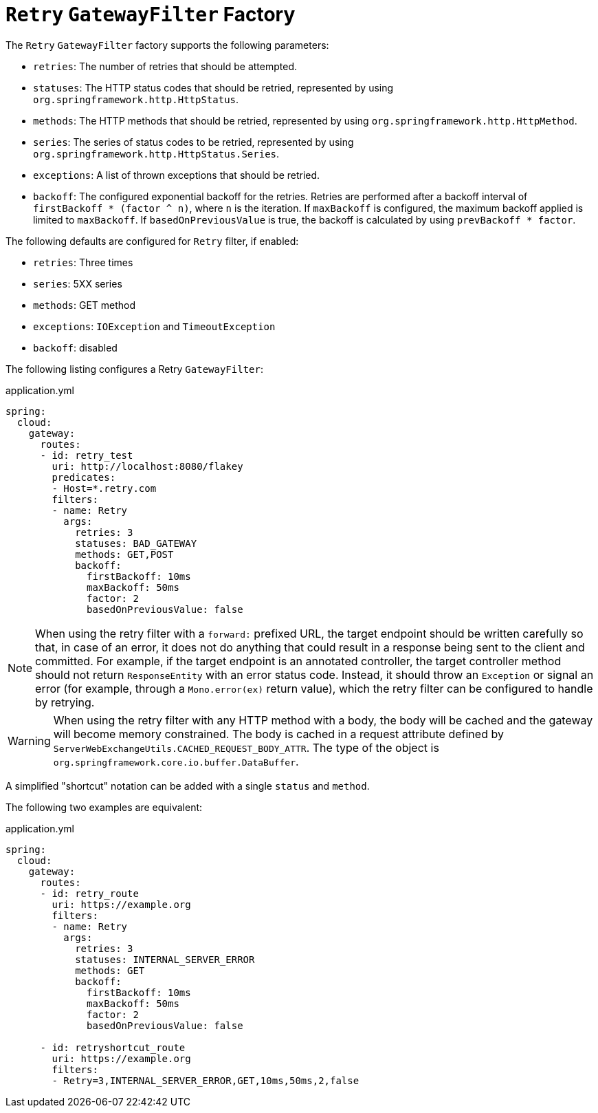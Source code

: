 [[retry-gatewayfilter-factory]]
= `Retry` `GatewayFilter` Factory

The `Retry` `GatewayFilter` factory supports the following parameters:

* `retries`: The number of retries that should be attempted.
* `statuses`: The HTTP status codes that should be retried, represented by using `org.springframework.http.HttpStatus`.
* `methods`: The HTTP methods that should be retried, represented by using `org.springframework.http.HttpMethod`.
* `series`: The series of status codes to be retried, represented by using `org.springframework.http.HttpStatus.Series`.
* `exceptions`: A list of thrown exceptions that should be retried.
* `backoff`: The configured exponential backoff for the retries.
Retries are performed after a backoff interval of `firstBackoff * (factor ^ n)`, where `n` is the iteration.
If `maxBackoff` is configured, the maximum backoff applied is limited to `maxBackoff`.
If `basedOnPreviousValue` is true, the backoff is calculated by using `prevBackoff * factor`.

The following defaults are configured for `Retry` filter, if enabled:

* `retries`: Three times
* `series`: 5XX series
* `methods`: GET method
* `exceptions`: `IOException` and `TimeoutException`
* `backoff`: disabled

The following listing configures a Retry `GatewayFilter`:

.application.yml
[source,yaml]
----
spring:
  cloud:
    gateway:
      routes:
      - id: retry_test
        uri: http://localhost:8080/flakey
        predicates:
        - Host=*.retry.com
        filters:
        - name: Retry
          args:
            retries: 3
            statuses: BAD_GATEWAY
            methods: GET,POST
            backoff:
              firstBackoff: 10ms
              maxBackoff: 50ms
              factor: 2
              basedOnPreviousValue: false
----

NOTE: When using the retry filter with a `forward:` prefixed URL, the target endpoint should be written carefully so that, in case of an error, it does not do anything that could result in a response being sent to the client and committed.
For example, if the target endpoint is an annotated controller, the target controller method should not return `ResponseEntity` with an error status code.
Instead, it should throw an `Exception` or signal an error (for example, through a `Mono.error(ex)` return value), which the retry filter can be configured to handle by retrying.

WARNING: When using the retry filter with any HTTP method with a body, the body will be cached and the gateway will become memory constrained. The body is cached in a request attribute defined by `ServerWebExchangeUtils.CACHED_REQUEST_BODY_ATTR`. The type of the object is `org.springframework.core.io.buffer.DataBuffer`.

A simplified "shortcut" notation can be added with a single `status` and `method`.

The following two examples are equivalent:

.application.yml
[source,yaml]
----
spring:
  cloud:
    gateway:
      routes:
      - id: retry_route
        uri: https://example.org
        filters:
        - name: Retry
          args:
            retries: 3
            statuses: INTERNAL_SERVER_ERROR
            methods: GET
            backoff:
              firstBackoff: 10ms
              maxBackoff: 50ms
              factor: 2
              basedOnPreviousValue: false

      - id: retryshortcut_route
        uri: https://example.org
        filters:
        - Retry=3,INTERNAL_SERVER_ERROR,GET,10ms,50ms,2,false
----

